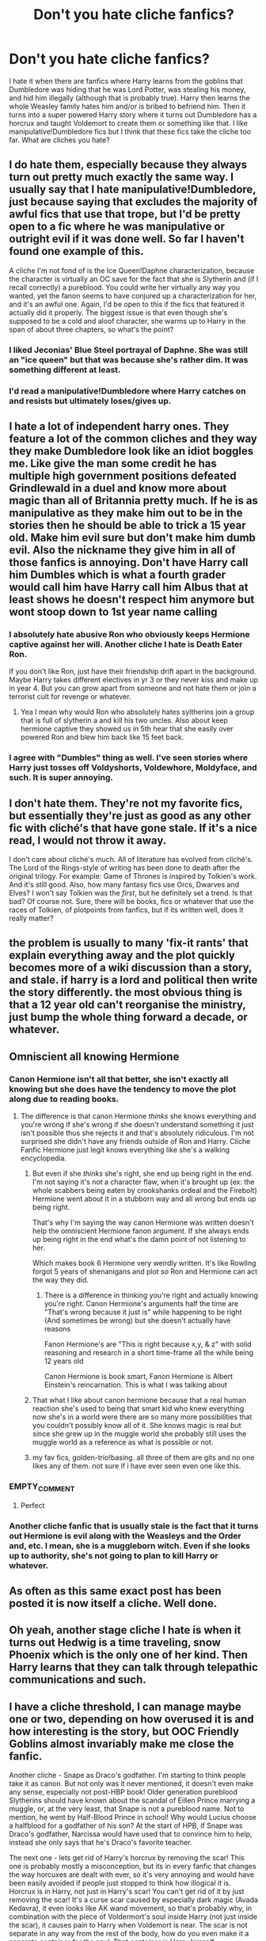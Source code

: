 #+TITLE: Don't you hate cliche fanfics?

* Don't you hate cliche fanfics?
:PROPERTIES:
:Author: DemonicDruid
:Score: 2
:DateUnix: 1496355076.0
:DateShort: 2017-Jun-02
:END:
I hate it when there are fanfics where Harry learns from the goblins that Dumbledore was hiding that he was Lord Potter, was stealing his money, and hid him illegally (although that is probably true). Harry then learns the whole Weasley family hates him and/or is bribed to befriend him. Then it turns into a super powered Harry story where it turns out Dumbledore has a horcrux and taught Voldemort to create them or something like that. I like manipulative!Dumbledore fics but I think that these fics take the cliche too far. What are cliches you hate?


** I do hate them, especially because they always turn out pretty much exactly the same way. I usually say that I hate manipulative!Dumbledore, just because saying that excludes the majority of awful fics that use that trope, but I'd be pretty open to a fic where he was manipulative or outright evil if it was done well. So far I haven't found one example of this.

A cliche I'm not fond of is the Ice Queen!Daphne characterization, because the character is virtually an OC save for the fact that she is Slytherin and (if I recall correctly) a pureblood. You could write her virtually any way you wanted, yet the fanon seems to have conjured up a characterization for her, and it's an awful one. Again, I'd be open to this if the fics that featured it actually did it properly. The biggest issue is that even though she's supposed to be a cold and aloof character, she warms up to Harry in the span of about three chapters, so what's the point?
:PROPERTIES:
:Author: Pashow
:Score: 9
:DateUnix: 1496355659.0
:DateShort: 2017-Jun-02
:END:

*** I liked Jeconias' Blue Steel portrayal of Daphne. She was still an "ice queen" but that was because she's rather dim. It was something different at least.
:PROPERTIES:
:Author: Freshenstein
:Score: 7
:DateUnix: 1496369696.0
:DateShort: 2017-Jun-02
:END:


*** I'd read a manipulative!Dumbledore where Harry catches on and resists but ultimately loses/gives up.
:PROPERTIES:
:Author: NoJelloNoPotluck
:Score: 2
:DateUnix: 1496461073.0
:DateShort: 2017-Jun-03
:END:


** I hate a lot of independent harry ones. They feature a lot of the common cliches and they way they make Dumbledore look like an idiot boggles me. Like give the man some credit he has multiple high government positions defeated Grindlewald in a duel and know more about magic than all of Britannia pretty much. If he is as manipulative as they make him out to be in the stories then he should be able to trick a 15 year old. Make him evil sure but don't make him dumb evil. Also the nickname they give him in all of those fanfics is annoying. Don't have Harry call him Dumbles which is what a fourth grader would call him have Harry call him Albus that at least shows he doesn't respect him anymore but wont stoop down to 1st year name calling
:PROPERTIES:
:Author: Swuuzy
:Score: 4
:DateUnix: 1496365316.0
:DateShort: 2017-Jun-02
:END:

*** I absolutely hate abusive Ron who obviously keeps Hermione captive against her will. Another cliche I hate is Death Eater Ron.

If you don't like Ron, just have their friendship drift apart in the background. Maybe Harry takes different electives in yr 3 or they never kiss and make up in year 4. But you can grow apart from someone and not hate them or join a terrorist cult for revenge or whatever.
:PROPERTIES:
:Author: zombieqatz
:Score: 7
:DateUnix: 1496382083.0
:DateShort: 2017-Jun-02
:END:

**** Yea I mean why would Ron who absolutely hates syltherins join a group that is full of slytherin a and kill his two uncles. Also about keep hermione captive they showed us in 5th hear that she easily over powered Ron and blew him back like 15 feet back.
:PROPERTIES:
:Author: Swuuzy
:Score: 6
:DateUnix: 1496403406.0
:DateShort: 2017-Jun-02
:END:


*** I agree with "Dumbles" thing as well. I've seen stories where Harry just tosses off Voldyshorts, Voldewhore, Moldyface, and such. It is super annoying.
:PROPERTIES:
:Author: DemonicDruid
:Score: 2
:DateUnix: 1496439175.0
:DateShort: 2017-Jun-03
:END:


** I don't hate them. They're not my favorite fics, but essentially they're just as good as any other fic with cliché's that have gone stale. If it's a nice read, I would not throw it away.

I don't care about cliché's much. All of literature has evolved from cliché's. The Lord of the Rings-style of writing has been done to death after the original trilogy. For example: Game of Thrones is inspired by Tolkien's work. And it's still good. Also, how many fantasy fics use Orcs, Dwarves and Elves? I won't say Tolkien was the /first/, but he definitely set a trend. Is that bad? Of course not. Sure, there will be books, fics or whatever that use the races of Tolkien, of plotpoints from fanfics, but if its written well, does it really matter?
:PROPERTIES:
:Author: the_long_way_round25
:Score: 3
:DateUnix: 1496421441.0
:DateShort: 2017-Jun-02
:END:


** the problem is usually to many 'fix-it rants' that explain everything away and the plot quickly becomes more of a wiki discussion than a story, and stale. if harry is a lord and political then write the story differently. the most obvious thing is that a 12 year old can't reorganise the ministry, just bump the whole thing forward a decade, or whatever.
:PROPERTIES:
:Author: tomintheconer
:Score: 2
:DateUnix: 1496430249.0
:DateShort: 2017-Jun-02
:END:


** Omniscient all knowing Hermione
:PROPERTIES:
:Author: xKingGilgameshx
:Score: 2
:DateUnix: 1496370934.0
:DateShort: 2017-Jun-02
:END:

*** Canon Hermione isn't all that better, she isn't exactly all knowing but she does have the tendency to move the plot along due to reading books.
:PROPERTIES:
:Author: TheRedSpeedster
:Score: 7
:DateUnix: 1496387663.0
:DateShort: 2017-Jun-02
:END:

**** The difference is that canon Hermione /thinks/ she knows everything and you're wrong if she's wrong if she doesn't understand something it just isn't possible thus she rejects it and that's absolutely ridiculous. I'm not surprised she didn't have any friends outside of Ron and Harry. Cliche Fanfic Hermione just legit knows everything like she's a walking encyclopedia.
:PROPERTIES:
:Author: xKingGilgameshx
:Score: 5
:DateUnix: 1496388966.0
:DateShort: 2017-Jun-02
:END:

***** But even if she /thinks/ she's right, she end up being right in the end. I'm not saying it's not a character flaw, when it's brought up (ex: the whole scabbers being eaten by crookshanks ordeal and the Firebolt) Hermione went about it in a stubborn way and all wrong but ends up being right.

That's why I'm saying the way canon Hermione was written doesn't help the omniscient Hermione fanon argument. If she always ends up being right in the end what's the damn point of not listening to her.

Which makes book 6 Hermione very weirdly written. It's like Rowling forgot 5 years of shenanigans and plot so Ron and Hermione can act the way they did.
:PROPERTIES:
:Author: TheRedSpeedster
:Score: 8
:DateUnix: 1496389630.0
:DateShort: 2017-Jun-02
:END:

****** There is a difference in thinking you're right and actually knowing you're right. Canon Hermione's arguments half the time are "That's wrong because it just is" while happening to be right (And sometimes be wrong) but she doesn't actually have reasons

Fanon Hermione's are "This is right because x,y, & z" with solid reasoning and research in a short time-frame all the while being 12 years old

Canon Hermione is book smart, Fanon Hermione is Albert Einstein's reincarnation. This is what I was talking about
:PROPERTIES:
:Author: xKingGilgameshx
:Score: 3
:DateUnix: 1496392420.0
:DateShort: 2017-Jun-02
:END:


***** That what I like about canon hermione because that a real human reaction she's used to being that smart kid who knew everything now she's in a world were there are so many more possibilities that you couldn't possibly know all of it. She knows magic is real but since she grew up in the muggle world she probably still uses the muggle world as a reference as what is possible or not.
:PROPERTIES:
:Author: Swuuzy
:Score: 1
:DateUnix: 1496404892.0
:DateShort: 2017-Jun-02
:END:


***** my fav fics, golden-trio!basing. all three of them are gits and no one likes any of them. not sure if i have ever seen even one like this.
:PROPERTIES:
:Author: tomintheconer
:Score: 1
:DateUnix: 1496430363.0
:DateShort: 2017-Jun-02
:END:


*** EMPTY_COMMENT
:PROPERTIES:
:Author: IHATEHERMIONESUE
:Score: 2
:DateUnix: 1496390073.0
:DateShort: 2017-Jun-02
:END:

**** Perfect
:PROPERTIES:
:Author: xKingGilgameshx
:Score: 2
:DateUnix: 1496395500.0
:DateShort: 2017-Jun-02
:END:


*** Another cliche fanfic that is usually stale is the fact that it turns out Hermione is evil along with the Weasleys and the Order and, etc. I mean, she is a muggleborn witch. Even if she looks up to authority, she's not going to plan to kill Harry or whatever.
:PROPERTIES:
:Author: DemonicDruid
:Score: 1
:DateUnix: 1496439389.0
:DateShort: 2017-Jun-03
:END:


** As often as this same exact post has been posted it is now itself a cliche. Well done.
:PROPERTIES:
:Author: nounusednames
:Score: 1
:DateUnix: 1496430092.0
:DateShort: 2017-Jun-02
:END:


** Oh yeah, another stage cliche I hate is when it turns out Hedwig is a time traveling, snow Phoenix which is the only one of her kind. Then Harry learns that they can talk through telepathic communications and such.
:PROPERTIES:
:Author: DemonicDruid
:Score: 1
:DateUnix: 1496439468.0
:DateShort: 2017-Jun-03
:END:


** I have a cliche threshold, I can manage maybe one or two, depending on how overused it is and how interesting is the story, but OOC Friendly Goblins almost invariably make me close the fanfic.

Another cliche - Snape as Draco's godfather. I'm starting to think people take it as canon. But not only was it never mentioned, it doesn't even make any sense, especially not post-HBP book! Older generation pureblood Slytherins should have known about the scandal of Eillen Prince marrying a muggle, or, at the very least, that Snape is not a pureblood name. Not to mention, he went by Half-Blood Prince in school! Why would Lucius choose a halfblood for a godfather of his son? At the start of HPB, if Snape was Draco's godfather, Narcissa would have used that to convince him to help, instead she only says that he's Draco's favorite teacher.

The next one - lets get rid of Harry's horcrux by removing the scar! This one is probably mostly a misconception, but its in every fanfic that changes the way horcuxes are dealt with ever, so it's very annoying and would have been easily avoided if people just stopped to think how illogical it is. Horcrux is in Harry, not just in Harry's scar! You can't get rid of it by just removing the scar! It's a curse scar caused by especially dark magic (Avada Kedavra), it even looks like AK wand movement, so that's probably why, in combination with the piece of Voldermort's soul inside Harry (not just inside the scar), it causes pain to Harry when Voldemort is near. The scar is not separate in any way from the rest of the body, how do you even make it a separate container for the soul. That container is Harry himself.
:PROPERTIES:
:Author: bararumb
:Score: 1
:DateUnix: 1496555282.0
:DateShort: 2017-Jun-04
:END:

*** I have the same cliche hate as well. Another is when dumbledore somehow blocks like 90% of Harry's magic and he takes a magical test and it comes up as

Magic Power: over known threshold

Traits: Super speed Metamorphagus Super Strength Mate Sight Veela Allure Etc.
:PROPERTIES:
:Author: DemonicDruid
:Score: 1
:DateUnix: 1496693230.0
:DateShort: 2017-Jun-06
:END:
